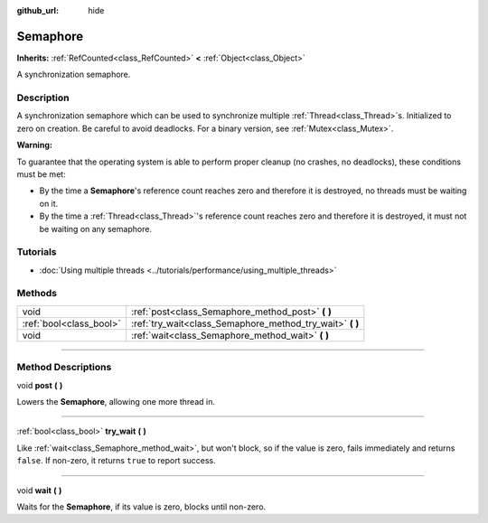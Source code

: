 :github_url: hide

.. DO NOT EDIT THIS FILE!!!
.. Generated automatically from Godot engine sources.
.. Generator: https://github.com/godotengine/godot/tree/master/doc/tools/make_rst.py.
.. XML source: https://github.com/godotengine/godot/tree/master/doc/classes/Semaphore.xml.

.. _class_Semaphore:

Semaphore
=========

**Inherits:** :ref:`RefCounted<class_RefCounted>` **<** :ref:`Object<class_Object>`

A synchronization semaphore.

.. rst-class:: classref-introduction-group

Description
-----------

A synchronization semaphore which can be used to synchronize multiple :ref:`Thread<class_Thread>`\ s. Initialized to zero on creation. Be careful to avoid deadlocks. For a binary version, see :ref:`Mutex<class_Mutex>`.

\ **Warning:**\ 

To guarantee that the operating system is able to perform proper cleanup (no crashes, no deadlocks), these conditions must be met:

- By the time a **Semaphore**'s reference count reaches zero and therefore it is destroyed, no threads must be waiting on it.

- By the time a :ref:`Thread<class_Thread>`'s reference count reaches zero and therefore it is destroyed, it must not be waiting on any semaphore.

.. rst-class:: classref-introduction-group

Tutorials
---------

- :doc:`Using multiple threads <../tutorials/performance/using_multiple_threads>`

.. rst-class:: classref-reftable-group

Methods
-------

.. table::
   :widths: auto

   +-------------------------+--------------------------------------------------------------+
   | void                    | :ref:`post<class_Semaphore_method_post>` **(** **)**         |
   +-------------------------+--------------------------------------------------------------+
   | :ref:`bool<class_bool>` | :ref:`try_wait<class_Semaphore_method_try_wait>` **(** **)** |
   +-------------------------+--------------------------------------------------------------+
   | void                    | :ref:`wait<class_Semaphore_method_wait>` **(** **)**         |
   +-------------------------+--------------------------------------------------------------+

.. rst-class:: classref-section-separator

----

.. rst-class:: classref-descriptions-group

Method Descriptions
-------------------

.. _class_Semaphore_method_post:

.. rst-class:: classref-method

void **post** **(** **)**

Lowers the **Semaphore**, allowing one more thread in.

.. rst-class:: classref-item-separator

----

.. _class_Semaphore_method_try_wait:

.. rst-class:: classref-method

:ref:`bool<class_bool>` **try_wait** **(** **)**

Like :ref:`wait<class_Semaphore_method_wait>`, but won't block, so if the value is zero, fails immediately and returns ``false``. If non-zero, it returns ``true`` to report success.

.. rst-class:: classref-item-separator

----

.. _class_Semaphore_method_wait:

.. rst-class:: classref-method

void **wait** **(** **)**

Waits for the **Semaphore**, if its value is zero, blocks until non-zero.

.. |virtual| replace:: :abbr:`virtual (This method should typically be overridden by the user to have any effect.)`
.. |const| replace:: :abbr:`const (This method has no side effects. It doesn't modify any of the instance's member variables.)`
.. |vararg| replace:: :abbr:`vararg (This method accepts any number of arguments after the ones described here.)`
.. |constructor| replace:: :abbr:`constructor (This method is used to construct a type.)`
.. |static| replace:: :abbr:`static (This method doesn't need an instance to be called, so it can be called directly using the class name.)`
.. |operator| replace:: :abbr:`operator (This method describes a valid operator to use with this type as left-hand operand.)`
